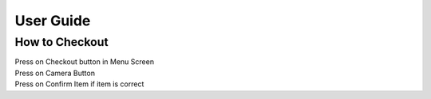 User Guide
================

How to Checkout
------------------

| Press on Checkout button in Menu Screen

.. image:: Images/Menuscreen.png
    :align: left
    :height: 300


| Press on Camera Button

.. image:: Images/CheckoutScreen.png
    :align: left
    :height: 200


| Press on Confirm Item if item is correct

.. image:: Images/Camera.png
    :align: left
    :height: 200





